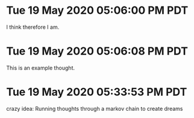 * Tue 19 May 2020 05:06:00 PM PDT
	I think therefore I am.

* Tue 19 May 2020 05:06:08 PM PDT
	This is an example thought.

* Tue 19 May 2020 05:33:53 PM PDT
	crazy idea: Running thoughts through a markov chain to create dreams

